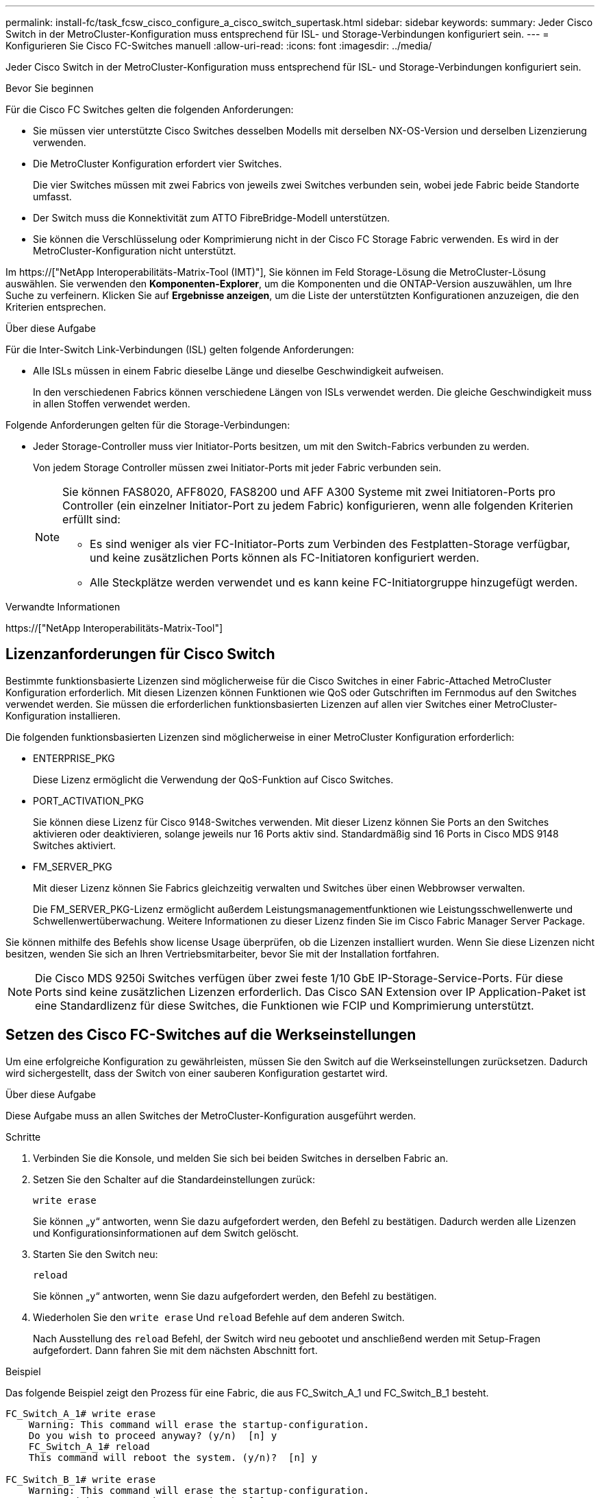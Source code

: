 ---
permalink: install-fc/task_fcsw_cisco_configure_a_cisco_switch_supertask.html 
sidebar: sidebar 
keywords:  
summary: Jeder Cisco Switch in der MetroCluster-Konfiguration muss entsprechend für ISL- und Storage-Verbindungen konfiguriert sein. 
---
= Konfigurieren Sie Cisco FC-Switches manuell
:allow-uri-read: 
:icons: font
:imagesdir: ../media/


[role="lead"]
Jeder Cisco Switch in der MetroCluster-Konfiguration muss entsprechend für ISL- und Storage-Verbindungen konfiguriert sein.

.Bevor Sie beginnen
Für die Cisco FC Switches gelten die folgenden Anforderungen:

* Sie müssen vier unterstützte Cisco Switches desselben Modells mit derselben NX-OS-Version und derselben Lizenzierung verwenden.
* Die MetroCluster Konfiguration erfordert vier Switches.
+
Die vier Switches müssen mit zwei Fabrics von jeweils zwei Switches verbunden sein, wobei jede Fabric beide Standorte umfasst.

* Der Switch muss die Konnektivität zum ATTO FibreBridge-Modell unterstützen.
* Sie können die Verschlüsselung oder Komprimierung nicht in der Cisco FC Storage Fabric verwenden. Es wird in der MetroCluster-Konfiguration nicht unterstützt.


Im https://["NetApp Interoperabilitäts-Matrix-Tool (IMT)"], Sie können im Feld Storage-Lösung die MetroCluster-Lösung auswählen. Sie verwenden den *Komponenten-Explorer*, um die Komponenten und die ONTAP-Version auszuwählen, um Ihre Suche zu verfeinern. Klicken Sie auf *Ergebnisse anzeigen*, um die Liste der unterstützten Konfigurationen anzuzeigen, die den Kriterien entsprechen.

.Über diese Aufgabe
Für die Inter-Switch Link-Verbindungen (ISL) gelten folgende Anforderungen:

* Alle ISLs müssen in einem Fabric dieselbe Länge und dieselbe Geschwindigkeit aufweisen.
+
In den verschiedenen Fabrics können verschiedene Längen von ISLs verwendet werden. Die gleiche Geschwindigkeit muss in allen Stoffen verwendet werden.



Folgende Anforderungen gelten für die Storage-Verbindungen:

* Jeder Storage-Controller muss vier Initiator-Ports besitzen, um mit den Switch-Fabrics verbunden zu werden.
+
Von jedem Storage Controller müssen zwei Initiator-Ports mit jeder Fabric verbunden sein.

+
[NOTE]
====
Sie können FAS8020, AFF8020, FAS8200 und AFF A300 Systeme mit zwei Initiatoren-Ports pro Controller (ein einzelner Initiator-Port zu jedem Fabric) konfigurieren, wenn alle folgenden Kriterien erfüllt sind:

** Es sind weniger als vier FC-Initiator-Ports zum Verbinden des Festplatten-Storage verfügbar, und keine zusätzlichen Ports können als FC-Initiatoren konfiguriert werden.
** Alle Steckplätze werden verwendet und es kann keine FC-Initiatorgruppe hinzugefügt werden.


====


.Verwandte Informationen
https://["NetApp Interoperabilitäts-Matrix-Tool"]



== Lizenzanforderungen für Cisco Switch

Bestimmte funktionsbasierte Lizenzen sind möglicherweise für die Cisco Switches in einer Fabric-Attached MetroCluster Konfiguration erforderlich. Mit diesen Lizenzen können Funktionen wie QoS oder Gutschriften im Fernmodus auf den Switches verwendet werden. Sie müssen die erforderlichen funktionsbasierten Lizenzen auf allen vier Switches einer MetroCluster-Konfiguration installieren.

Die folgenden funktionsbasierten Lizenzen sind möglicherweise in einer MetroCluster Konfiguration erforderlich:

* ENTERPRISE_PKG
+
Diese Lizenz ermöglicht die Verwendung der QoS-Funktion auf Cisco Switches.

* PORT_ACTIVATION_PKG
+
Sie können diese Lizenz für Cisco 9148-Switches verwenden. Mit dieser Lizenz können Sie Ports an den Switches aktivieren oder deaktivieren, solange jeweils nur 16 Ports aktiv sind. Standardmäßig sind 16 Ports in Cisco MDS 9148 Switches aktiviert.

* FM_SERVER_PKG
+
Mit dieser Lizenz können Sie Fabrics gleichzeitig verwalten und Switches über einen Webbrowser verwalten.

+
Die FM_SERVER_PKG-Lizenz ermöglicht außerdem Leistungsmanagementfunktionen wie Leistungsschwellenwerte und Schwellenwertüberwachung. Weitere Informationen zu dieser Lizenz finden Sie im Cisco Fabric Manager Server Package.



Sie können mithilfe des Befehls show license Usage überprüfen, ob die Lizenzen installiert wurden. Wenn Sie diese Lizenzen nicht besitzen, wenden Sie sich an Ihren Vertriebsmitarbeiter, bevor Sie mit der Installation fortfahren.


NOTE: Die Cisco MDS 9250i Switches verfügen über zwei feste 1/10 GbE IP-Storage-Service-Ports. Für diese Ports sind keine zusätzlichen Lizenzen erforderlich. Das Cisco SAN Extension over IP Application-Paket ist eine Standardlizenz für diese Switches, die Funktionen wie FCIP und Komprimierung unterstützt.



== Setzen des Cisco FC-Switches auf die Werkseinstellungen

Um eine erfolgreiche Konfiguration zu gewährleisten, müssen Sie den Switch auf die Werkseinstellungen zurücksetzen. Dadurch wird sichergestellt, dass der Switch von einer sauberen Konfiguration gestartet wird.

.Über diese Aufgabe
Diese Aufgabe muss an allen Switches der MetroCluster-Konfiguration ausgeführt werden.

.Schritte
. Verbinden Sie die Konsole, und melden Sie sich bei beiden Switches in derselben Fabric an.
. Setzen Sie den Schalter auf die Standardeinstellungen zurück:
+
`write erase`

+
Sie können „`y`“ antworten, wenn Sie dazu aufgefordert werden, den Befehl zu bestätigen. Dadurch werden alle Lizenzen und Konfigurationsinformationen auf dem Switch gelöscht.

. Starten Sie den Switch neu:
+
`reload`

+
Sie können „`y`“ antworten, wenn Sie dazu aufgefordert werden, den Befehl zu bestätigen.

. Wiederholen Sie den `write erase` Und `reload` Befehle auf dem anderen Switch.
+
Nach Ausstellung des `reload` Befehl, der Switch wird neu gebootet und anschließend werden mit Setup-Fragen aufgefordert. Dann fahren Sie mit dem nächsten Abschnitt fort.



.Beispiel
Das folgende Beispiel zeigt den Prozess für eine Fabric, die aus FC_Switch_A_1 und FC_Switch_B_1 besteht.

[listing]
----
FC_Switch_A_1# write erase
    Warning: This command will erase the startup-configuration.
    Do you wish to proceed anyway? (y/n)  [n] y
    FC_Switch_A_1# reload
    This command will reboot the system. (y/n)?  [n] y

FC_Switch_B_1# write erase
    Warning: This command will erase the startup-configuration.
    Do you wish to proceed anyway? (y/n)  [n] y
    FC_Switch_B_1# reload
    This command will reboot the system. (y/n)?  [n] y
----


== Konfigurieren Sie die Grundeinstellungen des Cisco FC-Switches und den Community String

Sie müssen die Grundeinstellungen mit dem angeben `setup` Befehl oder nach Ausgabe des `reload` Befehl.

.Schritte
. Wenn der Switch die Setup-Fragen nicht anzeigt, konfigurieren Sie die grundlegenden Switch-Einstellungen:
+
`setup`

. Akzeptieren Sie die Standardantworten auf die Setup-Fragen, bis Sie zur SNMP-Community-Zeichenfolge aufgefordert werden.
. Setzen Sie die Community-Zeichenfolge auf „`public`“ (alle Kleinbuchstaben), um den Zugriff von den ONTAP Health-Monitoren zu ermöglichen.
+
Sie können die Community-Zeichenfolge auf einen anderen Wert als „`public`“ setzen. Sie müssen jedoch die ONTAP-Integritätsmonitore mithilfe der von Ihnen angegebenen Community-Zeichenfolge konfigurieren.

+
Im folgenden Beispiel werden die Befehle an FC_Switch_A_1 angezeigt:

+
[listing]
----
FC_switch_A_1# setup
    Configure read-only SNMP community string (yes/no) [n]: y
    SNMP community string : public
    Note:  Please set the SNMP community string to "Public" or another value of your choosing.
    Configure default switchport interface state (shut/noshut) [shut]: noshut
    Configure default switchport port mode F (yes/no) [n]: n
    Configure default zone policy (permit/deny) [deny]: deny
    Enable full zoneset distribution? (yes/no) [n]: yes
----
+
Im folgenden Beispiel werden die Befehle an FC_Switch_B_1 angezeigt:

+
[listing]
----
FC_switch_B_1# setup
    Configure read-only SNMP community string (yes/no) [n]: y
    SNMP community string : public
    Note:  Please set the SNMP community string to "Public" or another value of your choosing.
    Configure default switchport interface state (shut/noshut) [shut]: noshut
    Configure default switchport port mode F (yes/no) [n]: n
    Configure default zone policy (permit/deny) [deny]: deny
    Enable full zoneset distribution? (yes/no) [n]: yes
----




== Erwerben von Lizenzen für Ports

Sie müssen keine Cisco Switch-Lizenzen auf einer kontinuierlichen Reihe von Ports verwenden. Stattdessen können Sie Lizenzen für bestimmte Ports erwerben, die verwendet werden, und Lizenzen von nicht verwendeten Ports entfernen.

.Bevor Sie beginnen
Sie sollten die Anzahl der lizenzierten Ports in der Switch-Konfiguration überprüfen und bei Bedarf Lizenzen von einem Port in einen anderen verschieben.

.Schritte
. Anzeigen der Lizenzverwendung für eine Switch-Fabric:
+
`show port-resources module 1`

+
Ermitteln Sie, welche Ports Lizenzen benötigen. Wenn einige dieser Ports nicht lizenziert sind, ermitteln Sie, ob Sie über zusätzliche lizenzierte Ports verfügen, und ziehen Sie in Betracht, die Lizenzen von ihnen zu entfernen.

. Konfigurationsmodus aufrufen:
+
`config t`

. Entfernen Sie die Lizenz vom ausgewählten Port:
+
.. Wählen Sie den Port aus, der nicht lizenziert werden soll:
+
`interface _interface-name_`

.. Entfernen Sie die Lizenz vom Port:
+
`no port-license acquire`

.. Beenden Sie die Schnittstelle für die Portkonfiguration:
+
`exit`



. Erwerben Sie die Lizenz für den ausgewählten Port:
+
.. Wählen Sie den Port aus, der nicht lizenziert werden soll:
+
`interface _interface-name_`

.. Stellen Sie den Port für den Erwerb einer Lizenz zur Verfügung:
+
`port-license`

.. Erwerben Sie die Lizenz auf dem Port:
+
`port-license acquire`

.. Beenden Sie die Schnittstelle für die Portkonfiguration:
+
`exit`



. Wiederholen Sie diesen Vorgang für alle weiteren Ports.
. Konfigurationsmodus beenden:
+
`exit`





=== Entfernen und Erwerb einer Lizenz auf einem Port

Dieses Beispiel zeigt, dass eine Lizenz von Port fc1/2 entfernt wird, Port fc1/1 für den Erwerb einer Lizenz zugelassen ist und die Lizenz an Port fc1/1 erworben wird:

[listing]
----
Switch_A_1# conf t
    Switch_A_1(config)# interface fc1/2
    Switch_A_1(config)# shut
    Switch_A_1(config-if)# no port-license acquire
    Switch_A_1(config-if)# exit
    Switch_A_1(config)# interface fc1/1
    Switch_A_1(config-if)# port-license
    Switch_A_1(config-if)# port-license acquire
    Switch_A_1(config-if)# no shut
    Switch_A_1(config-if)# end
    Switch_A_1# copy running-config startup-config

    Switch_B_1# conf t
    Switch_B_1(config)# interface fc1/2
    Switch_B_1(config)# shut
    Switch_B_1(config-if)# no port-license acquire
    Switch_B_1(config-if)# exit
    Switch_B_1(config)# interface fc1/1
    Switch_B_1(config-if)# port-license
    Switch_B_1(config-if)# port-license acquire
    Switch_B_1(config-if)# no shut
    Switch_B_1(config-if)# end
    Switch_B_1# copy running-config startup-config
----
Im folgenden Beispiel wird die Verwendung der Portlizenz überprüft:

[listing]
----
Switch_A_1# show port-resources module 1
    Switch_B_1# show port-resources module 1
----


== Ermöglicht Ports in einem Cisco MDS 9148 oder 9148S Switch

Bei Cisco MDS 9148 oder 9148S Switches müssen die in einer MetroCluster-Konfiguration erforderlichen Ports manuell aktiviert werden.

.Über diese Aufgabe
* Sie können 16 Ports in einem Cisco MDS 9148 oder 9148S Switch manuell aktivieren.
* Mithilfe der Cisco Switches können Sie die POD-Lizenz auf zufälligen Ports anwenden, anstatt sie nacheinander anzuwenden.
* Für Cisco Switches ist erforderlich, dass Sie einen Port pro Portgruppe verwenden, es sei denn, Sie benötigen mehr als 12 Ports.


.Schritte
. Zeigen Sie die Portgruppen an, die in einem Cisco-Switch verfügbar sind:
+
`show port-resources module _blade_number_`

. Lizenz und erwerben Sie den erforderlichen Port in einer Portgruppe:
+
`config t`

+
`interface _port_number_`

+
`shut`

+
`port-license acquire`

+
`no shut`

+
Beispiel: Die folgende Befehlssequenz lizenziert und erwirbt Port fc 1/45:

+
[listing]
----
switch# config t
switch(config)#
switch(config)# interface fc 1/45
switch(config-if)#
switch(config-if)# shut
switch(config-if)# port-license acquire
switch(config-if)# no shut
switch(config-if)# end
----
. Konfiguration speichern:
+
`copy running-config startup-config`





== Konfiguration der F-Ports an einem Cisco FC-Switch

Sie müssen die F-Ports auf dem FC-Switch konfigurieren.

.Über diese Aufgabe
In einer MetroCluster-Konfiguration sind die F-Ports die Ports, die den Switch mit den HBA-Initiatoren, FC-VI-Interconnects und FC-to-SAS-Bridges verbinden.

Jeder Port muss individuell konfiguriert werden.

In den folgenden Abschnitten werden die F-Ports (Switch-to-Node) für Ihre Konfiguration identifiziert:

* link:concept_port_assignments_for_fc_switches_when_using_ontap_9_1_and_later.html["Port-Zuweisungen für FC-Switches bei Verwendung von ONTAP 9.1 und höher"]
* link:concept_port_assignments_for_fc_switches_when_using_ontap_9_0.html["Port-Zuweisungen für FC-Switches bei Verwendung von ONTAP 9.0"]


Diese Aufgabe muss an jedem Switch in der MetroCluster Konfiguration ausgeführt werden.

.Schritte
. Konfigurationsmodus aufrufen:
+
`config t`

. Wechseln Sie in den Schnittstellenkonfigurationsmodus für den Port:
+
`interface _port-ID_`

. Fahren Sie den Port herunter:
+
`shutdown`

. Legen Sie die Ports auf F-Modus fest:
+
`switchport mode F`

. Legen Sie die Ports auf feste Geschwindigkeit fest:
+
`switchport speed _speed-value_`

+
`_speed-value_` Ist auch so `8000` Oder `16000`

. Stellen Sie den Rate-Modus des Switch-Ports auf Dedicated ein:
+
`switchport rate-mode dedicated`

. Starten Sie den Port neu:
+
`no shutdown`

. Konfigurationsmodus beenden:
+
`end`



.Beispiel
Im folgenden Beispiel werden die Befehle an den beiden Switches angezeigt:

[listing]
----
Switch_A_1# config  t
FC_switch_A_1(config)# interface fc 1/1
FC_switch_A_1(config-if)# shutdown
FC_switch_A_1(config-if)# switchport mode F
FC_switch_A_1(config-if)# switchport speed 8000
FC_switch_A_1(config-if)# switchport rate-mode dedicated
FC_switch_A_1(config-if)# no shutdown
FC_switch_A_1(config-if)# end
FC_switch_A_1# copy running-config startup-config

FC_switch_B_1# config  t
FC_switch_B_1(config)# interface fc 1/1
FC_switch_B_1(config-if)# switchport mode F
FC_switch_B_1(config-if)# switchport speed 8000
FC_switch_B_1(config-if)# switchport rate-mode dedicated
FC_switch_B_1(config-if)# no shutdown
FC_switch_B_1(config-if)# end
FC_switch_B_1# copy running-config startup-config
----


== Zuweisen von Buffer-to-Buffer Credits zu F-Ports in derselben Portgruppe wie die ISL

Sie müssen den F-Ports die Buffer-to-Buffer Credits zuweisen, wenn sie sich in derselben Portgruppe wie ISL befinden. Wenn die Ports nicht über die erforderlichen Buffer-to-Buffer Credits verfügen, könnte ISL funktionsunfähig sein.

.Über diese Aufgabe
Dieser Task ist nicht erforderlich, wenn sich die F-Ports nicht in derselben Portgruppe wie der ISL-Port befinden.

Wenn sich die F-Ports in einer Portgruppe befinden, die ISL enthält, muss diese Aufgabe auf jedem FC-Switch in der MetroCluster-Konfiguration ausgeführt werden.

.Schritte
. Konfigurationsmodus aufrufen:
+
`config t`

. Legen Sie den Schnittstellenkonfigurationsmodus für den Port fest:
+
`interface _port-ID_`

. Deaktivieren des Ports:
+
`shut`

. Wenn sich der Port nicht bereits im F-Modus befindet, setzen Sie den Port auf F-Modus:
+
`switchport mode F`

. Setzen Sie den Buffer-to-Buffer-Kredit der nicht-E-Ports auf 1:
+
`switchport fcrxbbcredit 1`

. Port erneut aktivieren:
+
`no shut`

. Konfigurationsmodus beenden:
+
`exit`

. Kopieren Sie die aktualisierte Konfiguration in die Startkonfiguration:
+
`copy running-config startup-config`

. Überprüfen Sie die Puffer-zu-Puffer-Gutschrift, die einem Port zugewiesen wurde:
+
`show port-resources module 1`

. Konfigurationsmodus beenden:
+
`exit`

. Wiederholen Sie diese Schritte auf dem anderen Schalter in der Struktur.
. Überprüfen Sie die Einstellungen:
+
`show port-resource module 1`



.Beispiel
In diesem Beispiel ist Port fc1/40 ISL. Die Ports fc1/37, fc1/38 und fc1/39 befinden sich in derselben Portgruppe und müssen konfiguriert sein.

Mit den folgenden Befehlen wird der Portbereich angezeigt, der für fc1/37 bis fc1/39 konfiguriert ist:

[listing]
----
FC_switch_A_1# conf t
FC_switch_A_1(config)# interface fc1/37-39
FC_switch_A_1(config-if)# shut
FC_switch_A_1(config-if)# switchport mode F
FC_switch_A_1(config-if)# switchport fcrxbbcredit 1
FC_switch_A_1(config-if)# no shut
FC_switch_A_1(config-if)# exit
FC_switch_A_1# copy running-config startup-config

FC_switch_B_1# conf t
FC_switch_B_1(config)# interface fc1/37-39
FC_switch_B_1(config-if)# shut
FC_switch_B_1(config-if)# switchport mode F
FC_switch_B_1(config-if)# switchport fcrxbbcredit 1
FC_switch_A_1(config-if)# no shut
FC_switch_A_1(config-if)# exit
FC_switch_B_1# copy running-config startup-config
----
Mit den folgenden Befehlen und der Systemausgabe werden die Einstellungen ordnungsgemäß angewendet:

[listing]
----
FC_switch_A_1# show port-resource module 1
...
Port-Group 11
 Available dedicated buffers are 93

--------------------------------------------------------------------
Interfaces in the Port-Group       B2B Credit  Bandwidth  Rate Mode
                                      Buffers     (Gbps)

--------------------------------------------------------------------
fc1/37                                     32        8.0  dedicated
fc1/38                                      1        8.0  dedicated
fc1/39                                      1        8.0  dedicated
...

FC_switch_B_1# port-resource module
...
Port-Group 11
 Available dedicated buffers are 93

--------------------------------------------------------------------
Interfaces in the Port-Group       B2B Credit  Bandwidth  Rate Mode
                                     Buffers     (Gbps)

--------------------------------------------------------------------
fc1/37                                     32        8.0  dedicated
fc1/38                                      1        8.0  dedicated
fc1/39                                      1        8.0 dedicated
...
----


== Erstellen und Konfigurieren von VSANs auf Cisco FC-Switches

Sie müssen ein VSAN für die FC-VI-Ports und ein VSAN für die Storage-Ports an jedem FC-Switch in der MetroCluster Konfiguration erstellen.

.Über diese Aufgabe
Die VSANs sollten eine eindeutige Nummer und einen eindeutigen Namen haben. Sie müssen zusätzliche Konfigurationen vornehmen, wenn Sie zwei ISLs in der Reihenfolge der Frames verwenden.

Die Beispiele für diese Aufgabe verwenden die folgenden Namenskonventionen:

[cols="1,2,1"]
|===


| Switch-Fabric | VSAN-Name | ID-Nummer 


 a| 
1
 a| 
FCVI_1_10
 a| 
10



 a| 
STOR_1_20
 a| 
20



 a| 
2
 a| 
FCVI_2_30
 a| 
30



 a| 
STOR_2_20
 a| 
40

|===
Diese Aufgabe muss an jeder FC-Switch-Fabric durchgeführt werden.

.Schritte
. Konfiguration des FC-VI VSAN:
+
.. Konfigurationsmodus aufrufen, falls dies noch nicht geschehen ist:
+
`config t`

.. Bearbeiten der VSAN-Datenbank:
+
`vsan database`

.. VSAN-ID festlegen:
+
`vsan _vsan-ID_`

.. VSAN-Name festlegen:
+
`vsan _vsan-ID_ name _vsan_name_`



. Hinzufügen von Ports zum FC-VI VSAN:
+
.. Fügen Sie die Schnittstellen für jeden Port im VSAN hinzu:
+
`vsan _vsan-ID_ interface _interface_name_`

+
Bei dem FC-VI VSAN werden die Ports hinzugefügt, die die lokalen FC-VI-Ports verbinden.

.. Konfigurationsmodus beenden:
+
`end`

.. Kopieren Sie die Running-config auf die Startup-config:
+
`copy running-config startup-config`

+
Im folgenden Beispiel sind die Ports fc1/1 und fc1/13:

+
[listing]
----
FC_switch_A_1# conf t
FC_switch_A_1(config)# vsan database
FC_switch_A_1(config)# vsan 10 interface fc1/1
FC_switch_A_1(config)# vsan 10 interface fc1/13
FC_switch_A_1(config)# end
FC_switch_A_1# copy running-config startup-config
FC_switch_B_1# conf t
FC_switch_B_1(config)# vsan database
FC_switch_B_1(config)# vsan 10 interface fc1/1
FC_switch_B_1(config)# vsan 10 interface fc1/13
FC_switch_B_1(config)# end
FC_switch_B_1# copy running-config startup-config
----


. Überprüfen Sie die Portmitgliedschaft des VSAN:
+
`show vsan member`

+
[listing]
----
FC_switch_A_1# show vsan member
FC_switch_B_1# show vsan member
----
. VSAN so konfigurieren, dass Frames in der Bestellung oder bei Lieferung nicht bestellter Frames geliefert werden:
+

NOTE: Die Standard-IOD-Einstellungen werden empfohlen. Sie sollten OOD nur bei Bedarf konfigurieren.

+
link:concept_prepare_for_the_mcc_installation.html["Überlegungen bei der Verwendung von TDM/WDM-Geräten mit Fabric-Attached MetroCluster-Konfigurationen"]

+
** Zur Konfiguration der in der Reihenfolge der Bereitstellung von Frames müssen folgende Schritte durchgeführt werden:
+
... Konfigurationsmodus aufrufen:
+
`conf t`

... Ermöglichung der in-Order-Garantie für den Austausch des VSAN:
+
`in-order-guarantee vsan _vsan-ID_`

+

IMPORTANT: Für FC-VI VSANs (FCVI_1_10 und FCVI_2_30) müssen Sie die in-Order-Garantie für Frames und Umtausche nur auf VSAN 10 aktivieren.

... Lastausgleich für das VSAN aktivieren:
+
`vsan _vsan-ID_ loadbalancing src-dst-id`

... Konfigurationsmodus beenden:
+
`end`

... Kopieren Sie die Running-config auf die Startup-config:
+
`copy running-config startup-config`

+
Die Befehle zur Konfiguration der in-order-Bereitstellung von Frames auf FC_Switch_A_1:

+
[listing]
----
FC_switch_A_1# config t
FC_switch_A_1(config)# in-order-guarantee vsan 10
FC_switch_A_1(config)# vsan database
FC_switch_A_1(config-vsan-db)# vsan 10 loadbalancing src-dst-id
FC_switch_A_1(config-vsan-db)# end
FC_switch_A_1# copy running-config startup-config
----
+
Die Befehle zur Konfiguration der in-order-Bereitstellung von Frames auf FC_Switch_B_1:

+
[listing]
----
FC_switch_B_1# config t
FC_switch_B_1(config)# in-order-guarantee vsan 10
FC_switch_B_1(config)# vsan database
FC_switch_B_1(config-vsan-db)# vsan 10 loadbalancing src-dst-id
FC_switch_B_1(config-vsan-db)# end
FC_switch_B_1# copy running-config startup-config
----


** Die folgenden Schritte müssen ausgeführt werden, um die Lieferung von Frames außerhalb der Reihenfolge zu konfigurieren:
+
... Konfigurationsmodus aufrufen:
+
`conf t`

... Deaktivieren der „in-order“-Garantie für den Austausch des VSAN:
+
`no in-order-guarantee vsan _vsan-ID_`

... Lastausgleich für das VSAN aktivieren:
+
`vsan _vsan-ID_ loadbalancing src-dst-id`

... Konfigurationsmodus beenden:
+
`end`

... Kopieren Sie die Running-config auf die Startup-config:
+
`copy running-config startup-config`

+
Die Befehle zur Konfiguration der nicht bestellenden Bereitstellung von Frames auf FC_Switch_A_1:

+
[listing]
----
FC_switch_A_1# config t
FC_switch_A_1(config)# no in-order-guarantee vsan 10
FC_switch_A_1(config)# vsan database
FC_switch_A_1(config-vsan-db)# vsan 10 loadbalancing src-dst-id
FC_switch_A_1(config-vsan-db)# end
FC_switch_A_1# copy running-config startup-config
----
+
Die Befehle zur Konfiguration der nicht bestellenden Bereitstellung von Frames auf FC_Switch_B_1:

+
[listing]
----
FC_switch_B_1# config t
FC_switch_B_1(config)# no in-order-guarantee vsan 10
FC_switch_B_1(config)# vsan database
FC_switch_B_1(config-vsan-db)# vsan 10 loadbalancing src-dst-id
FC_switch_B_1(config-vsan-db)# end
FC_switch_B_1# copy running-config startup-config
----
+

NOTE: Bei der Konfiguration von ONTAP auf den Controller-Modulen muss OOD explizit auf jedem Controller-Modul in der MetroCluster-Konfiguration konfiguriert sein.

+
link:concept_configure_the_mcc_software_in_ontap.html#configuring-in-order-delivery-or-out-of-order-delivery-of-frames-on-ontap-software["Konfigurieren von in-Order-Lieferung oder Lieferung von Frames auf ONTAP Software außerhalb der Reihenfolge"]





. QoS-Richtlinien für FC-VI VSAN festlegen:
+
--
.. Konfigurationsmodus aufrufen:
+
`conf t`

.. Aktivieren Sie die QoS und erstellen Sie eine Klassenzuordnung, indem Sie die folgenden Befehle nacheinander eingeben:
+
`qos enable`

+
`qos class-map _class_name_ match-any`

.. Fügen Sie die in einem vorherigen Schritt erstellte Klassenzuordnung der Richtlinienzuordnung hinzu:
+
`class _class_name_`

.. Legen Sie die Priorität fest:
+
`priority high`

.. Fügen Sie das VSAN der zuvor in diesem Verfahren erstellten Richtlinienzuordnung hinzu:
+
`qos service policy _policy_name_ vsan _vsan-id_`

.. Kopieren Sie die aktualisierte Konfiguration in die Startkonfiguration:
+
`copy running-config startup-config`



--
+
Die Befehle zum Festlegen der QoS-Richtlinien auf FC_Switch_A_1:

+
[listing]
----
FC_switch_A_1# conf t
FC_switch_A_1(config)# qos enable
FC_switch_A_1(config)# qos class-map FCVI_1_10_Class match-any
FC_switch_A_1(config)# qos policy-map FCVI_1_10_Policy
FC_switch_A_1(config-pmap)# class FCVI_1_10_Class
FC_switch_A_1(config-pmap-c)# priority high
FC_switch_A_1(config-pmap-c)# exit
FC_switch_A_1(config)# exit
FC_switch_A_1(config)# qos service policy FCVI_1_10_Policy vsan 10
FC_switch_A_1(config)# end
FC_switch_A_1# copy running-config startup-config
----
+
Die Befehle zum Festlegen der QoS-Richtlinien auf FC_Switch_B_1:

+
[listing]
----
FC_switch_B_1# conf t
FC_switch_B_1(config)# qos enable
FC_switch_B_1(config)# qos class-map FCVI_1_10_Class match-any
FC_switch_B_1(config)# qos policy-map FCVI_1_10_Policy
FC_switch_B_1(config-pmap)# class FCVI_1_10_Class
FC_switch_B_1(config-pmap-c)# priority high
FC_switch_B_1(config-pmap-c)# exit
FC_switch_B_1(config)# exit
FC_switch_B_1(config)# qos service policy FCVI_1_10_Policy vsan 10
FC_switch_B_1(config)# end
FC_switch_B_1# copy running-config startup-config
----
. Konfiguration des Storage VSAN:
+
--
.. VSAN-ID festlegen:
+
`vsan _vsan-ID_`

.. VSAN-Name festlegen:
+
`vsan _vsan-ID_ name _vsan_name_`



--
+
Die Befehle zur Konfiguration des Speicher-VSAN auf FC_Switch_A_1:

+
[listing]
----
FC_switch_A_1# conf t
FC_switch_A_1(config)# vsan database
FC_switch_A_1(config-vsan-db)# vsan 20
FC_switch_A_1(config-vsan-db)# vsan 20 name STOR_1_20
FC_switch_A_1(config-vsan-db)# end
FC_switch_A_1# copy running-config startup-config
----
+
Die Befehle zur Konfiguration des Speicher-VSAN auf FC_Switch_B_1:

+
[listing]
----
FC_switch_B_1# conf t
FC_switch_B_1(config)# vsan database
FC_switch_B_1(config-vsan-db)# vsan 20
FC_switch_B_1(config-vsan-db)# vsan 20 name STOR_1_20
FC_switch_B_1(config-vsan-db)# end
FC_switch_B_1# copy running-config startup-config
----
. Ports zum Storage VSAN hinzufügen
+
Bei dem Storage VSAN müssen alle Ports, die HBA- oder FC-to-SAS-Bridges verbinden, hinzugefügt werden. In diesem Beispiel fc1/5, fc1/9, fc1/17, fc1/21. fc1/25, fc1/29, fc1/33 und fc1/37 werden hinzugefügt.

+
Die Befehle zum Hinzufügen von Ports zum Speicher VSAN zu FC_Switch_A_1:

+
[listing]
----
FC_switch_A_1# conf t
FC_switch_A_1(config)# vsan database
FC_switch_A_1(config)# vsan 20 interface fc1/5
FC_switch_A_1(config)# vsan 20 interface fc1/9
FC_switch_A_1(config)# vsan 20 interface fc1/17
FC_switch_A_1(config)# vsan 20 interface fc1/21
FC_switch_A_1(config)# vsan 20 interface fc1/25
FC_switch_A_1(config)# vsan 20 interface fc1/29
FC_switch_A_1(config)# vsan 20 interface fc1/33
FC_switch_A_1(config)# vsan 20 interface fc1/37
FC_switch_A_1(config)# end
FC_switch_A_1# copy running-config startup-config
----
+
Die Befehle zum Hinzufügen von Ports zum Speicher VSAN zu FC_Switch_B_1:

+
[listing]
----
FC_switch_B_1# conf t
FC_switch_B_1(config)# vsan database
FC_switch_B_1(config)# vsan 20 interface fc1/5
FC_switch_B_1(config)# vsan 20 interface fc1/9
FC_switch_B_1(config)# vsan 20 interface fc1/17
FC_switch_B_1(config)# vsan 20 interface fc1/21
FC_switch_B_1(config)# vsan 20 interface fc1/25
FC_switch_B_1(config)# vsan 20 interface fc1/29
FC_switch_B_1(config)# vsan 20 interface fc1/33
FC_switch_B_1(config)# vsan 20 interface fc1/37
FC_switch_B_1(config)# end
FC_switch_B_1# copy running-config startup-config
----




== E-Ports werden konfiguriert

Die Switch-Ports mit ISL müssen konfiguriert werden (dies sind die E-Ports).

.Über diese Aufgabe
Die von Ihnen verwendete Vorgehensweise hängt davon ab, welchen Schalter Sie verwenden:

* <<config-e-ports-cisco-fc,Konfiguration der E-Ports am Cisco FC-Switch>>
* <<config-fcip-ports-single-isl-cisco-9250i,Konfiguration von FCIP-Ports für ein einzelnes ISL auf Cisco 9250i FC-Switches>>
* <<config-fcip-ports-dual-isl-cisco-9250i,Konfiguration von FCIP-Ports für Dual ISL auf Cisco 9250i FC-Switches>>




=== Konfiguration der E-Ports am Cisco FC-Switch

Sie müssen die FC-Switch-Ports konfigurieren, die den Inter-Switch-Link (ISL) verbinden.

.Über diese Aufgabe
Dies sind die E-Ports, und die Konfiguration muss für jeden Port erfolgen. Dazu müssen Sie die korrekte Anzahl von Buffer-to-Buffer Credits (BPCs) berechnen.

Alle ISLs in der Fabric müssen mit den gleichen Einstellungen für Geschwindigkeit und Entfernung konfiguriert sein.

Diese Aufgabe muss an jedem ISL-Port ausgeführt werden.

.Schritte
. Anhand der folgenden Tabelle können Sie die angepassten benötigten BBCs pro Kilometer für mögliche Portgeschwindigkeiten bestimmen.
+
Um die korrekte Anzahl der BBCs zu ermitteln, multiplizieren Sie die benötigten angepassten BBCs (ermittelt aus der folgenden Tabelle) mit dem Abstand in Kilometern zwischen den Schaltern. Zur Berücksichtigung des FC-VI-Framing-Verhaltens ist ein Anpassungsfaktor von 1.5 erforderlich.

+
|===


| Geschwindigkeit in GB/s | BBCS pro Kilometer erforderlich | Angepasste BBCs erforderlich (BBU pro km x 1.5) 


 a| 
1
 a| 
0.5
 a| 
0.75



 a| 
2
 a| 
1
 a| 
1.5



 a| 
4
 a| 
2
 a| 
3



 a| 
8
 a| 
4
 a| 
6



 a| 
16
 a| 
8
 a| 
12

|===


Um beispielsweise die erforderliche Anzahl an Credits für eine Entfernung von 30 km auf einem 4-Gbit/s-Link zu berechnen, gehen Sie wie folgt vor:

* `Speed in Gbps` Ist 4
* `Adjusted BBCs required` Ist 3
* `Distance in kilometers between switches` Ist 30 km
* 3 x 30 = 90
+
.. Konfigurationsmodus aufrufen:
+
`config t`

.. Geben Sie den Port an, den Sie konfigurieren:
+
`interface _port-name_`

.. Fahren Sie den Port herunter:
+
`shutdown`

.. Stellen Sie den Rate-Modus des Ports auf „Dedicated“ ein:
+
`switchport rate-mode dedicated`

.. Stellen Sie die Geschwindigkeit für den Port ein:
+
`switchport speed _speed-value_`

.. Legen Sie die Buffer-to-Buffer Credits für den Port fest:
+
`switchport fcrxbbcredit _number_of_buffers_`

.. Stellen Sie den Port auf E-Modus:
+
`switchport mode E`

.. Aktivieren Sie den Trunk-Modus für den Port:
+
`switchport trunk mode on`

.. Fügen Sie das ISL Virtual Storage Area Networks (VSANs) zum Trunk hinzu:
+
`switchport trunk allowed vsan 10`

+
`switchport trunk allowed vsan add 20`

.. Fügen Sie den Port zu Port Kanal 1 hinzu:
+
`channel-group 1`

.. Wiederholen Sie die vorherigen Schritte für den passenden ISL-Port am Partner-Switch in der Fabric.
+
Das folgende Beispiel zeigt den Port fc1/41, der für eine Entfernung von 30 km und 8 Gbit/s konfiguriert ist:

+
[listing]
----
FC_switch_A_1# conf t
FC_switch_A_1# shutdown
FC_switch_A_1# switchport rate-mode dedicated
FC_switch_A_1# switchport speed 8000
FC_switch_A_1# switchport fcrxbbcredit 60
FC_switch_A_1# switchport mode E
FC_switch_A_1# switchport trunk mode on
FC_switch_A_1# switchport trunk allowed vsan 10
FC_switch_A_1# switchport trunk allowed vsan add 20
FC_switch_A_1# channel-group 1
fc1/36 added to port-channel 1 and disabled

FC_switch_B_1# conf t
FC_switch_B_1# shutdown
FC_switch_B_1# switchport rate-mode dedicated
FC_switch_B_1# switchport speed 8000
FC_switch_B_1# switchport fcrxbbcredit 60
FC_switch_B_1# switchport mode E
FC_switch_B_1# switchport trunk mode on
FC_switch_B_1# switchport trunk allowed vsan 10
FC_switch_B_1# switchport trunk allowed vsan add 20
FC_switch_B_1# channel-group 1
fc1/36 added to port-channel 1 and disabled
----
.. Geben Sie bei beiden Switches den folgenden Befehl ein, um die Ports neu zu starten:
+
`no shutdown`

.. Wiederholen Sie die vorherigen Schritte für die anderen ISL-Ports in der Fabric.
.. Fügen Sie das native VSAN an die Port-Channel-Schnittstelle bei beiden Switches im selben Fabric hinzu:
+
`interface port-channel _number_`

+
`switchport trunk allowed vsan add _native_san_id_`

.. Überprüfen Sie die Konfiguration des Port-Kanals:
+
`show interface port-channel _number_`

+
Der Port-Kanal sollte die folgenden Attribute aufweisen:



* Der Port-Channel lautet „Trunking“.
* Der Admin-Port-Modus ist E, der Trunk-Modus ist eingeschaltet.
* Die Geschwindigkeit gibt den kumulativen Wert aller ISL-Verbindungsgeschwindigkeiten an.
+
Zwei ISL-Ports mit 4 Gbit/s sollten beispielsweise eine Geschwindigkeit von 8 Gbit/s aufweisen.

* `Trunk vsans (admin allowed and active)` Zeigt alle zulässigen VSANs an.
* `Trunk vsans (up)` Zeigt alle zulässigen VSANs an.
* Die Mitgliedsliste zeigt alle ISL-Ports an, die dem Port-Channel hinzugefügt wurden.
* Die Port-Nummer von VSAN sollte mit dem VSAN übereinstimmen, das die ISLs enthält (in der Regel natives vsan 1).
+
[listing]
----
FC_switch_A_1(config-if)# show int port-channel 1
port-channel 1 is trunking
    Hardware is Fibre Channel
    Port WWN is 24:01:54:7f:ee:e2:8d:a0
    Admin port mode is E, trunk mode is on
    snmp link state traps are enabled
    Port mode is TE
    Port vsan is 1
    Speed is 8 Gbps
    Trunk vsans (admin allowed and active) (1,10,20)
    Trunk vsans (up)                       (1,10,20)
    Trunk vsans (isolated)                 ()
    Trunk vsans (initializing)             ()
    5 minutes input rate 1154832 bits/sec,144354 bytes/sec, 170 frames/sec
    5 minutes output rate 1299152 bits/sec,162394 bytes/sec, 183 frames/sec
      535724861 frames input,1069616011292 bytes
        0 discards,0 errors
        0 invalid CRC/FCS,0 unknown class
        0 too long,0 too short
      572290295 frames output,1144869385204 bytes
        0 discards,0 errors
      5 input OLS,11  LRR,2 NOS,0 loop inits
      14 output OLS,5 LRR, 0 NOS, 0 loop inits
    Member[1] : fc1/36
    Member[2] : fc1/40
    Interface last changed at Thu Oct 16 11:48:00 2014
----
+
.. Konfiguration der beenden-Schnittstelle auf beiden Switches:
+
`end`

.. Kopieren Sie die aktualisierte Konfiguration in die Startkonfiguration auf beiden Fabrics:
+
`copy running-config startup-config`

+
[listing]
----
FC_switch_A_1(config-if)# end
FC_switch_A_1# copy running-config startup-config

FC_switch_B_1(config-if)# end
FC_switch_B_1# copy running-config startup-config
----
.. Wiederholen Sie die vorherigen Schritte auf der zweiten Switch Fabric.




.Verwandte Informationen
Sie müssen überprüfen, ob Sie die angegebenen Portzuweisungen verwenden, wenn Sie die FC-Switches mit ONTAP 9.1 und höher verkabeln. Siehe link:concept_port_assignments_for_fc_switches_when_using_ontap_9_1_and_later.html["Port-Zuweisungen für FC-Switches bei Verwendung von ONTAP 9.1 und höher"]



=== Konfiguration von FCIP-Ports für ein einzelnes ISL auf Cisco 9250i FC-Switches

Sie müssen die FCIP-Switch-Ports konfigurieren, die ISL (E-Ports) verbinden, indem Sie FCIP-Profile und Schnittstellen erstellen und sie dann der IPStorage1/1-GbE-Schnittstelle zuweisen.

.Über diese Aufgabe
Diese Aufgabe richtet sich nur an Konfigurationen, die ein einzelnes ISL pro Switch-Fabric verwenden und auf denen die IPStorage1/1-Schnittstelle auf jedem Switch verwendet wird.

Diese Aufgabe muss an jedem FC-Switch ausgeführt werden.

An jedem Switch werden zwei FCIP-Profile erstellt:

* Fabric 1
+
** FC_Switch_A_1 ist mit FCIP-Profilen 11 und 111 konfiguriert.
** FC_Switch_B_1 ist mit FCIP-Profilen 12 und 121 konfiguriert.


* Fabric 2
+
** FC_Switch_A_2 ist mit FCIP-Profilen 13 und 131 konfiguriert.
** FC_Switch_B_2 ist mit FCIP-Profilen 14 und 141 konfiguriert.




.Schritte
. Konfigurationsmodus aufrufen:
+
`config t`

. FCIP aktivieren:
+
`feature fcip`

. Konfigurieren Sie die IPStorage1/1 GbE-Schnittstelle:
+
--
.. Konfigurationsmodus aufrufen:
+
`conf t`

.. Geben Sie die IPStorage1/1-Schnittstelle an:
+
`interface IPStorage1/1`

.. Geben Sie die IP-Adresse und die Subnetzmaske an:
+
`interface _ip-address_ _subnet-mask_`

.. Geben Sie die MTU-Größe von 2500 an:
+
`switchport mtu 2500`

.. Aktivieren Sie den Port:
+
`no shutdown`

.. Konfigurationsmodus beenden:
+
`exit`



--
+
Das folgende Beispiel zeigt die Konfiguration eines IPStorage1/1-Ports:

+
[listing]
----
conf t
interface IPStorage1/1
  ip address 192.168.1.201 255.255.255.0
  switchport mtu 2500
  no shutdown
exit
----
. Konfigurieren Sie das FCIP-Profil für den FC-VI-Datenverkehr:
+
--
.. Konfigurieren Sie ein FCIP-Profil, und wechseln Sie in den Konfigurationsmodus für FCIP-Profile:
+
`fcip profile _FCIP-profile-name_`

+
Der Profilname hängt davon ab, welcher Switch konfiguriert wird.

.. Weisen Sie die IP-Adresse der IPStorage1/1-Schnittstelle dem FCIP-Profil zu:
+
`ip address _ip-address_`

.. Weisen Sie das FCIP-Profil dem TCP-Port 3227 zu:
+
`port 3227`

.. Legen Sie die TCP-Einstellungen fest:
+
`tcp keepalive-timeout 1`

+
`tcp max-retransmissions 3`

+
`max-bandwidth-mbps 5000 min-available-bandwidth-mbps 4500 round-trip-time-ms 3`

+
`tcp min-retransmit-time 200`

+
`tcp keepalive-timeout 1`

+
`tcp pmtu-enable reset-timeout 3600`

+
`tcp sack-enable``no tcp cwm`



--
+
Im folgenden Beispiel wird die Konfiguration des FCIP-Profils angezeigt:

+
[listing]
----
conf t
fcip profile 11
  ip address 192.168.1.333
  port 3227
  tcp keepalive-timeout 1
tcp max-retransmissions 3
max-bandwidth-mbps 5000 min-available-bandwidth-mbps 4500 round-trip-time-ms 3
  tcp min-retransmit-time 200
  tcp keepalive-timeout 1
  tcp pmtu-enable reset-timeout 3600
  tcp sack-enable
  no tcp cwm
----
. Konfigurieren Sie das FCIP-Profil für den Speicherdatenverkehr:
+
--
.. Konfigurieren Sie ein FCIP-Profil mit dem Namen 111, und wechseln Sie in den Konfigurationsmodus für das FCIP-Profil:
+
`fcip profile 111`

.. Weisen Sie die IP-Adresse der IPStorage1/1-Schnittstelle dem FCIP-Profil zu:
+
`ip address _ip-address_`

.. Weisen Sie das FCIP-Profil dem TCP-Port 3229 zu:
+
`port 3229`

.. Legen Sie die TCP-Einstellungen fest:
+
`tcp keepalive-timeout 1`

+
`tcp max-retransmissions 3`

+
`max-bandwidth-mbps 5000 min-available-bandwidth-mbps 4500 round-trip-time-ms 3`

+
`tcp min-retransmit-time 200`

+
`tcp keepalive-timeout 1`

+
`tcp pmtu-enable reset-timeout 3600`

+
`tcp sack-enable``no tcp cwm`



--
+
Im folgenden Beispiel wird die Konfiguration des FCIP-Profils angezeigt:

+
[listing]
----
conf t
fcip profile 111
  ip address 192.168.1.334
  port 3229
  tcp keepalive-timeout 1
tcp max-retransmissions 3
max-bandwidth-mbps 5000 min-available-bandwidth-mbps 4500 round-trip-time-ms 3
  tcp min-retransmit-time 200
  tcp keepalive-timeout 1
  tcp pmtu-enable reset-timeout 3600
  tcp sack-enable
  no tcp cwm
----
. Erstellen Sie das erste von zwei FCIP-Schnittstellen:
+
`interface fcip 1`

+
Diese Schnittstelle wird für den FC-IV-Datenverkehr verwendet.

+
--
.. Wählen Sie das zuvor erstellte Profil 11 aus:
+
`use-profile 11`

.. Legen Sie die IP-Adresse und den Port des IPStorage1/1-Ports auf dem Partner-Switch fest:
+
`peer-info ipaddr _partner-switch-port-ip_ port 3227`

.. TCP-Verbindung 2 auswählen:
+
`tcp-connection 2`

.. Komprimierung deaktivieren:
+
`no ip-compression`

.. Aktivieren der Schnittstelle:
+
`no shutdown`

.. Konfigurieren Sie die TCP-Steuerverbindung zu 48 und die Datenverbindung zu 26, um alle Pakete auf diesem differenzierten Service Code Point (DSCP)-Wert zu markieren:
+
`qos control 48 data 26`

.. Beenden Sie den Konfigurationsmodus der Schnittstelle:
+
`exit`



--
+
Im folgenden Beispiel wird die Konfiguration der FCIP-Schnittstelle angezeigt:

+
[listing]
----
interface fcip  1
  use-profile 11
# the port # listed in this command is the port that the remote switch is listening on
 peer-info ipaddr 192.168.32.334   port 3227
  tcp-connection 2
  no ip-compression
  no shutdown
  qos control 48 data 26
exit
----
. Erstellen Sie das zweite von zwei FCIP-Schnittstellen:
+
`interface fcip 2`

+
Diese Schnittstelle wird für Storage-Traffic verwendet.

+
--
.. Wählen Sie das zuvor erstellte Profil 111 aus:
+
`use-profile 111`

.. Legen Sie die IP-Adresse und den Port des IPStorage1/1-Ports auf dem Partner-Switch fest:
+
`peer-info ipaddr _partner-switch-port-ip_ port 3229`

.. TCP-Verbindung 2 auswählen:
+
`tcp-connection 5`

.. Komprimierung deaktivieren:
+
`no ip-compression`

.. Aktivieren der Schnittstelle:
+
`no shutdown`

.. Konfigurieren Sie die TCP-Steuerverbindung zu 48 und die Datenverbindung zu 26, um alle Pakete auf diesem differenzierten Service Code Point (DSCP)-Wert zu markieren:
+
`qos control 48 data 26`

.. Beenden Sie den Konfigurationsmodus der Schnittstelle:
+
`exit`



--
+
Im folgenden Beispiel wird die Konfiguration der FCIP-Schnittstelle angezeigt:

+
[listing]
----
interface fcip  2
  use-profile 11
# the port # listed in this command is the port that the remote switch is listening on
 peer-info ipaddr 192.168.32.33e  port 3229
  tcp-connection 5
  no ip-compression
  no shutdown
  qos control 48 data 26
exit
----
. Konfigurieren Sie die Einstellungen für den Switchport auf der fcip 1-Schnittstelle:
+
.. Konfigurationsmodus aufrufen:
+
`config t`

.. Geben Sie den Port an, den Sie konfigurieren:
+
`interface fcip 1`

.. Fahren Sie den Port herunter:
+
`shutdown`

.. Stellen Sie den Port auf E-Modus:
+
`switchport mode E`

.. Aktivieren Sie den Trunk-Modus für den Port:
+
`switchport trunk mode on`

.. Legen Sie den Trunk für das vsan auf 10 fest:
+
`switchport trunk allowed vsan 10`

.. Stellen Sie die Geschwindigkeit für den Port ein:
+
`switchport speed _speed-value_`



. Konfigurieren Sie die Einstellungen für den Switchport auf der fcip 2-Schnittstelle:
+
.. Konfigurationsmodus aufrufen:
+
`config t`

.. Geben Sie den Port an, den Sie konfigurieren:
+
`interface fcip 2`

.. Fahren Sie den Port herunter:
+
`shutdown`

.. Stellen Sie den Port auf E-Modus:
+
`switchport mode E`

.. Aktivieren Sie den Trunk-Modus für den Port:
+
`switchport trunk mode on`

.. Legen Sie den Trunk für das vsan auf 20 fest:
+
`switchport trunk allowed vsan 20`

.. Stellen Sie die Geschwindigkeit für den Port ein:
+
`switchport speed _speed-value_`



. Wiederholen Sie die vorherigen Schritte auf dem zweiten Schalter.
+
Die einzigen Unterschiede sind die entsprechenden IP-Adressen und eindeutige FCIP-Profilnamen.

+
** Bei der Konfiguration der ersten Switch Fabric wird FC_Switch_B_1 mit FCIP-Profilen 12 und 121 konfiguriert.
** Bei der Konfiguration der ersten Switch Fabric wird FC_Switch_A_2 mit FCIP-Profilen 13 und 131 konfiguriert und FC_Switch_B_2 mit FCIP-Profilen 14 und 141 konfiguriert.


. Starten Sie die Ports auf beiden Switches neu:
+
`no shutdown`

. Beenden Sie die Schnittstellenkonfiguration bei beiden Switches:
+
`end`

. Kopieren Sie die aktualisierte Konfiguration auf die Startkonfiguration auf beiden Switches:
+
`copy running-config startup-config`

+
[listing]
----
FC_switch_A_1(config-if)# end
FC_switch_A_1# copy running-config startup-config

FC_switch_B_1(config-if)# end
FC_switch_B_1# copy running-config startup-config
----
. Wiederholen Sie die vorherigen Schritte auf der zweiten Switch Fabric.




=== Konfiguration von FCIP-Ports für Dual ISL auf Cisco 9250i FC-Switches

Sie müssen die FCIP-Switch-Ports konfigurieren, die die ISL (E-Ports) verbinden, indem Sie FCIP-Profile und Schnittstellen erstellen und sie dann den IPStorage1/1- und IPStorage1/2-GbE-Schnittstellen zuweisen.

.Über diese Aufgabe
Diese Aufgabe gilt nur für Konfigurationen, die ein duales ISL pro Switch-Fabric verwenden und auf jedem Switch die Schnittstellen IPStorage1/1 und IPStorage1/2 GbE verwenden.

Diese Aufgabe muss an jedem FC-Switch ausgeführt werden.

image::../media/fcip_ports_dual_isl.gif[fcip-Ports Dual isl]

Die Aufgabe und Beispiele verwenden die folgenden Profilkonfigurationstabellen:

* <<fabric1_table>>
* <<fabric2_table>>


*Tabelle zur Konfiguration des Fabric 1-Profils*

|===


| Switch-Fabric | IPStorage-Schnittstelle | IP-Adresse | Porttyp | FCIP-Schnittstelle | FCIP-Profil | Port | Peer-IP/Port | VSAN-ID 


 a| 
FC_Switch_A_1
 a| 
IPStorage1/1
 a| 
A.a.a.a.a
 a| 
FC-VI
 a| 
fcip 1
 a| 
15
 a| 
3220
 a| 
c.c.c/3230
 a| 
10



 a| 
Storage
 a| 
fcip 2
 a| 
20
 a| 
3221
 a| 
c.c.c/3231
 a| 
20



 a| 
IPStorage1/2
 a| 
B.b.b.b
 a| 
FC-VI
 a| 
fcip 3
 a| 
25
 a| 
3222
 a| 
d. d. d.d.d/3232
 a| 
10



 a| 
Storage
 a| 
fcip 4
 a| 
30
 a| 
3223
 a| 
d. d. d.d.d/3233
 a| 
20



 a| 
FC_Switch_B_1
 a| 
IPStorage1/1
 a| 
C.c.c.c
 a| 
FC-VI
 a| 
fcip 1
 a| 
15
 a| 
3230
 a| 
a. a. a. A. A. A. A. A. A./3220
 a| 
10



 a| 
Storage
 a| 
fcip 2
 a| 
20
 a| 
3231
 a| 
a. a. a. A. A. A. A. A. A./3221
 a| 
20



 a| 
IPStorage1/2
 a| 
D.d.
 a| 
FC-VI
 a| 
fcip 3
 a| 
25
 a| 
3232
 a| 
b. b.b.b.b.b/3222
 a| 
10



 a| 
Storage
 a| 
fcip 4
 a| 
30
 a| 
3233
 a| 
b. b.b.b.b.b/3223
 a| 
20

|===
*Tabelle zur Konfiguration des Fabric 2-Profils*

|===


| Switch-Fabric | IPStorage-Schnittstelle | IP-Adresse | Porttyp | FCIP-Schnittstelle | FCIP-Profil | Port | Peer-IP/Port | VSAN-ID 


 a| 
FC_Switch_A_2
 a| 
IPStorage1/1
 a| 
Z. B.
 a| 
FC-VI
 a| 
fcip 1
 a| 
15
 a| 
3220
 a| 
g.g.g./3230
 a| 
10



 a| 
Storage
 a| 
fcip 2
 a| 
20
 a| 
3221
 a| 
g.g.g./3231
 a| 
20



 a| 
IPStorage1/2
 a| 
Fw
 a| 
FC-VI
 a| 
fcip 3
 a| 
25
 a| 
3222
 a| 
h.H.H.H.h./h/3232
 a| 
10



 a| 
Storage
 a| 
fcip 4
 a| 
30
 a| 
3223
 a| 
h.H.H.H.h./h/3233
 a| 
20



 a| 
FC_Switch_B_2
 a| 
IPStorage1/1
 a| 
G.g.g
 a| 
FC-VI
 a| 
fcip 1
 a| 
15
 a| 
3230
 a| 
z. B. e/3220
 a| 
10



 a| 
Storage
 a| 
fcip 2
 a| 
20
 a| 
3231
 a| 
z. B. e/3221
 a| 
20



 a| 
IPStorage1/2
 a| 
h.h.h.h
 a| 
FC-VI
 a| 
fcip 3
 a| 
25
 a| 
3232
 a| 
f. qm: F/3222
 a| 
10



 a| 
Storage
 a| 
fcip 4
 a| 
30
 a| 
3233
 a| 
f. qm: F/3223
 a| 
20

|===
.Schritte
. Konfigurationsmodus aufrufen:
+
`config t`

. FCIP aktivieren:
+
`feature fcip`

. Konfigurieren Sie auf jedem Switch die beiden IPStorage-Schnittstellen („`IPStorage1/1`" und „`IPStorage1/2`“):
+
.. [[substep_a,substep „`a`“]]Konfigurationsmodus eingeben:
+
`conf t`

.. Geben Sie die zu erstellenden IPStorage-Schnittstelle an:
+
`interface _ipstorage_`

+
Der `_ipstorage_` Der Parameterwert lautet „`IPStorage1/1`“ oder „`IPStorage1/2`“.

.. Geben Sie die IP-Adresse und die Subnetzmaske der zuvor angegebenen IPStorage-Schnittstelle an:
+
`interface _ip-address_ _subnet-mask_`

+

NOTE: Auf jedem Switch müssen die IPStorage-Schnittstellen „`IPStorage1/1`“ und „`IPStorage1/2`“ unterschiedliche IP-Adressen haben.

.. Geben Sie die MTU-Größe als 2500 an:
+
`switchport mtu 2500`

.. Aktivieren Sie den Port:
+
`no shutdown`

.. [[substep_f,substep „`f`“]] Konfigurationsmodus beenden:
+
`exit`

.. Wiederholen <<substep_a>> Bis <<substep_f>> So konfigurieren Sie die IPStorage1/2 GbE-Schnittstelle mit einer anderen IP-Adresse.


. Konfigurieren Sie die FCIP-Profile für FC-VI und Storage Traffic mit den Profilnamen, die in der Tabelle der Profilkonfiguration angegeben sind:
+
.. Konfigurationsmodus aufrufen:
+
`conf t`

.. Konfigurieren Sie die FCIP-Profile mit den folgenden Profilnamen:
+
`fcip profile _FCIP-profile-name_`

+
In der folgenden Liste werden die Werte für das aufgeführt `_FCIP-profile-name_` Parameter:

+
*** 15 für FC-VI auf IPStorage1/1
*** 20 für Storage auf IPStorage1/1
*** 25 für FC-VI auf IPStorage1/2
*** 30 für Speicherung auf IPStorage1/2


.. Weisen Sie die FCIP-Profilports gemäß der Profilkonfigurationstabelle zu:
+
`port _port_number_`

.. Legen Sie die TCP-Einstellungen fest:
+
`tcp keepalive-timeout 1`

+
`tcp max-retransmissions 3`

+
`max-bandwidth-mbps 5000 min-available-bandwidth-mbps 4500 round-trip-time-ms 3`

+
`tcp min-retransmit-time 200`

+
`tcp keepalive-timeout 1`

+
`tcp pmtu-enable reset-timeout 3600`

+
`tcp sack-enable`

+
`no tcp cwm`



. FCIP-Schnittstellen erstellen:
+
`interface fcip _FCIP_interface_`

+
Der `_FCIP_interface_` Parameterwert ist „`1`“, „`2`“, „`3`“ oder „`4`“, wie in der Profilkonfigurationstabelle dargestellt.

+
.. Schnittstellen zu den zuvor erstellten Profilen zuordnen:
+
`use-profile _profile_`

.. Legen Sie die Peer-IP-Adresse und die Port-Nummer des Peer-Profils fest:
+
`peer-info _peer_ IPstorage _ipaddr_ port _peer_profile_port_number_`

.. Wählen Sie die TCP-Verbindungen aus:
+
`tcp-connection _connection-#_`

+
Der `_connection-#_` Der Parameterwert ist „`2`“ für FC-VI-Profile und „`5`“ für Storage-Profile.

.. Komprimierung deaktivieren:
+
`no ip-compression`

.. Aktivieren der Schnittstelle:
+
`no shutdown`

.. Konfigurieren Sie die TCP-Steuerverbindung zu „`48`“ und die Datenverbindung zu „`26`“, um alle Pakete zu markieren, die einen differenzierten Service Code Point (DSCP)-Wert haben:
+
`qos control 48 data 26`

.. Konfigurationsmodus beenden:
+
`exit`



. Konfigurieren Sie die Einstellungen für den Switchport auf jeder FCIP-Schnittstelle:
+
.. Konfigurationsmodus aufrufen:
+
`config t`

.. Geben Sie den Port an, den Sie konfigurieren:
+
`interface fcip 1`

.. Fahren Sie den Port herunter:
+
`shutdown`

.. Stellen Sie den Port auf E-Modus:
+
`switchport mode E`

.. Aktivieren Sie den Trunk-Modus für den Port:
+
`switchport trunk mode on`

.. Geben Sie den Trunk an, der auf einem bestimmten VSAN zulässig ist:
+
`switchport trunk allowed vsan _vsan_id_`

+
Der Parameterwert _vsan_id_ lautet „`VSAN 10`“ für FC-VI-Profile und „`VSAN 20`“ für Storage-Profile.

.. Stellen Sie die Geschwindigkeit für den Port ein:
+
`switchport speed _speed-value_`

.. Konfigurationsmodus beenden:
+
`exit`



. Kopieren Sie die aktualisierte Konfiguration auf die Startkonfiguration auf beiden Switches:
+
`copy running-config startup-config`



Die folgenden Beispiele zeigen die Konfiguration von FCIP-Ports für eine Dual-ISL in Fabric 1-Switches FC_Switch_A_1 und FC_Switch_B_1.

*Für FC_Switch_A_1*:

[listing]
----
FC_switch_A_1# config t
FC_switch_A_1(config)# no in-order-guarantee vsan 10
FC_switch_A_1(config-vsan-db)# end
FC_switch_A_1# copy running-config startup-config

# fcip settings

feature  fcip

conf t
interface IPStorage1/1
#  IP address:  a.a.a.a
#  Mask:  y.y.y.y
  ip address <a.a.a.a   y.y.y.y>
  switchport mtu 2500
  no shutdown
exit
conf t
fcip profile 15
  ip address <a.a.a.a>
  port 3220
  tcp keepalive-timeout 1
tcp max-retransmissions 3
max-bandwidth-mbps 5000 min-available-bandwidth-mbps 4500 round-trip-time-ms 3
  tcp min-retransmit-time 200
  tcp keepalive-timeout 1
  tcp pmtu-enable reset-timeout 3600
  tcp sack-enable
  no tcp cwm

conf t
fcip profile 20
  ip address <a.a.a.a>
  port 3221
  tcp keepalive-timeout 1
tcp max-retransmissions 3
max-bandwidth-mbps 5000 min-available-bandwidth-mbps 4500 round-trip-time-ms 3
  tcp min-retransmit-time 200
  tcp keepalive-timeout 1
  tcp pmtu-enable reset-timeout 3600
  tcp sack-enable
  no tcp cwm

conf t
interface IPStorage1/2
#  IP address:  b.b.b.b
#  Mask:  y.y.y.y
  ip address <b.b.b.b   y.y.y.y>
  switchport mtu 2500
  no shutdown
exit

conf t
fcip profile 25
  ip address <b.b.b.b>
  port 3222
tcp keepalive-timeout 1
tcp max-retransmissions 3
max-bandwidth-mbps 5000 min-available-bandwidth-mbps 4500 round-trip-time-ms 3
  tcp min-retransmit-time 200
  tcp keepalive-timeout 1
  tcp pmtu-enable reset-timeout 3600
  tcp sack-enable
  no tcp cwm

conf t
fcip profile 30
  ip address <b.b.b.b>
  port 3223
tcp keepalive-timeout 1
tcp max-retransmissions 3
max-bandwidth-mbps 5000 min-available-bandwidth-mbps 4500 round-trip-time-ms 3
  tcp min-retransmit-time 200
  tcp keepalive-timeout 1
  tcp pmtu-enable reset-timeout 3600
  tcp sack-enable
  no tcp cwm
interface fcip  1
  use-profile 15
# the port # listed in this command is the port that the remote switch is listening on
 peer-info ipaddr <c.c.c.c>  port 3230
  tcp-connection 2
  no ip-compression
  no shutdown
  qos control 48 data 26
exit

interface fcip  2
  use-profile 20
# the port # listed in this command is the port that the remote switch is listening on
 peer-info ipaddr <c.c.c.c>  port 3231
  tcp-connection 5
  no ip-compression
  no shutdown
  qos control 48 data 26
exit

interface fcip  3
  use-profile 25
# the port # listed in this command is the port that the remote switch is listening on
 peer-info ipaddr < d.d.d.d >  port 3232
  tcp-connection 2
  no ip-compression
  no shutdown
  qos control 48 data 26
exit

interface fcip  4
  use-profile 30
# the port # listed in this command is the port that the remote switch is listening on
 peer-info ipaddr < d.d.d.d >  port 3233
  tcp-connection 5
  no ip-compression
  no shutdown
  qos control 48 data 26
exit

conf t
interface fcip  1
shutdown
switchport mode E
switchport trunk mode on
switchport trunk allowed vsan 10
no shutdown
exit

conf t
interface fcip  2
shutdown
switchport mode E
switchport trunk mode on
switchport trunk allowed vsan 20
no shutdown
exit

conf t
interface fcip  3
shutdown
switchport mode E
switchport trunk mode on
switchport trunk allowed vsan 10
no shutdown
exit

conf t
interface fcip  4
shutdown
switchport mode E
switchport trunk mode on
switchport trunk allowed vsan 20
no shutdown
exit
----
*Für FC_Switch_B_1*:

[listing]
----

FC_switch_A_1# config t
FC_switch_A_1(config)# in-order-guarantee vsan 10
FC_switch_A_1(config-vsan-db)# end
FC_switch_A_1# copy running-config startup-config

# fcip settings

feature  fcip

conf t
interface IPStorage1/1
#  IP address:  c.c.c.c
#  Mask:  y.y.y.y
  ip address <c.c.c.c   y.y.y.y>
  switchport mtu 2500
  no shutdown
exit

conf t
fcip profile 15
  ip address <c.c.c.c>
  port 3230
  tcp keepalive-timeout 1
tcp max-retransmissions 3
max-bandwidth-mbps 5000 min-available-bandwidth-mbps 4500 round-trip-time-ms 3
  tcp min-retransmit-time 200
  tcp keepalive-timeout 1
  tcp pmtu-enable reset-timeout 3600
  tcp sack-enable
  no tcp cwm

conf t
fcip profile 20
  ip address <c.c.c.c>
  port 3231
  tcp keepalive-timeout 1
tcp max-retransmissions 3
max-bandwidth-mbps 5000 min-available-bandwidth-mbps 4500 round-trip-time-ms 3
  tcp min-retransmit-time 200
  tcp keepalive-timeout 1
  tcp pmtu-enable reset-timeout 3600
  tcp sack-enable
  no tcp cwm

conf t
interface IPStorage1/2
#  IP address:  d.d.d.d
#  Mask:  y.y.y.y
  ip address <b.b.b.b   y.y.y.y>
  switchport mtu 2500
  no shutdown
exit

conf t
fcip profile 25
  ip address <d.d.d.d>
  port 3232
tcp keepalive-timeout 1
tcp max-retransmissions 3
max-bandwidth-mbps 5000 min-available-bandwidth-mbps 4500 round-trip-time-ms 3
  tcp min-retransmit-time 200
  tcp keepalive-timeout 1
  tcp pmtu-enable reset-timeout 3600
  tcp sack-enable
  no tcp cwm

conf t
fcip profile 30
  ip address <d.d.d.d>
  port 3233
tcp keepalive-timeout 1
tcp max-retransmissions 3
max-bandwidth-mbps 5000 min-available-bandwidth-mbps 4500 round-trip-time-ms 3
  tcp min-retransmit-time 200
  tcp keepalive-timeout 1
  tcp pmtu-enable reset-timeout 3600
  tcp sack-enable
  no tcp cwm

interface fcip  1
  use-profile 15
# the port # listed in this command is the port that the remote switch is listening on
 peer-info ipaddr <a.a.a.a>  port 3220
  tcp-connection 2
  no ip-compression
  no shutdown
  qos control 48 data 26
exit

interface fcip  2
  use-profile 20
# the port # listed in this command is the port that the remote switch is listening on
 peer-info ipaddr <a.a.a.a>  port 3221
  tcp-connection 5
  no ip-compression
  no shutdown
  qos control 48 data 26
exit

interface fcip  3
  use-profile 25
# the port # listed in this command is the port that the remote switch is listening on
 peer-info ipaddr < b.b.b.b >  port 3222
  tcp-connection 2
  no ip-compression
  no shutdown
  qos control 48 data 26
exit

interface fcip  4
  use-profile 30
# the port # listed in this command is the port that the remote switch is listening on
 peer-info ipaddr < b.b.b.b >  port 3223
  tcp-connection 5
  no ip-compression
  no shutdown
  qos control 48 data 26
exit

conf t
interface fcip  1
shutdown
switchport mode E
switchport trunk mode on
switchport trunk allowed vsan 10
no shutdown
exit

conf t
interface fcip  2
shutdown
switchport mode E
switchport trunk mode on
switchport trunk allowed vsan 20
no shutdown
exit

conf t
interface fcip  3
shutdown
switchport mode E
switchport trunk mode on
switchport trunk allowed vsan 10
no shutdown
exit

conf t
interface fcip  4
shutdown
switchport mode E
switchport trunk mode on
switchport trunk allowed vsan 20
no shutdown
exit
----


== Konfigurieren des Zoning auf einem Cisco FC Switch

Sie müssen die Switch-Ports separaten Zonen zuweisen, um den Storage- (HBA) und Controller-Datenverkehr (FC-VI) zu isolieren.

.Über diese Aufgabe
Diese Schritte müssen auf beiden FC Switch Fabrics ausgeführt werden.

Verwenden Sie die folgenden Schritte das im Abschnitt Zoning für eine FibreBridge 7500N in einer MetroCluster-Konfiguration mit vier Knoten beschriebene Zoning. Siehe link:task_fcsw_cisco_configure_a_cisco_switch_supertask.html#configuring-fcip-ports-for-a-dual-isl-on-cisco-9250i-fc-switches["Zoning für FC-VI-Ports"].

.Schritte
. Löschen Sie gegebenenfalls die vorhandenen Zonen und den Zonensatz.
+
.. Bestimmen Sie, welche Zonen und welche Zonensätze aktiv sind:
+
`show zoneset active`

+
[listing]
----
FC_switch_A_1# show zoneset active

FC_switch_B_1# show zoneset active
----
.. Deaktivieren Sie die im vorherigen Schritt identifizierten aktiven Zonensätze:
+
`no zoneset activate name _zoneset_name_ vsan _vsan_id_`

+
Im folgenden Beispiel werden zwei Zonensätze angezeigt, die deaktiviert werden:

+
*** ZoneSet_A on FC_Switch_A_1 in VSAN 10
*** ZoneSet_B on FC_Switch_B_1 in VSAN 20


+
[listing]
----
FC_switch_A_1# no zoneset activate name ZoneSet_A vsan 10

FC_switch_B_1# no zoneset activate name ZoneSet_B vsan 20
----
.. Nachdem alle Zonensätze deaktiviert wurden, löschen Sie die Zonendatenbank:
+
`clear zone database _zone-name_`

+
[listing]
----
FC_switch_A_1# clear zone database 10
FC_switch_A_1# copy running-config startup-config

FC_switch_B_1# clear zone database 20
FC_switch_B_1# copy running-config startup-config
----


. Beziehen Sie den Switch Worldwide Name (WWN) ein:
+
`show wwn switch`

. Konfigurieren Sie die grundlegenden Zoneneinstellungen:
+
--
.. Legen Sie die standardmäßige Zoning-Richtlinie auf „`permit`“ fest:
+
`no system default zone default-zone permit`

.. Aktivieren Sie die vollständige Zonenverteilung:
+
`system default zone distribute full`

.. Legen Sie die Standard-Zoning-Richtlinie für jedes VSAN fest:
+
`no zone default-zone permit _vsanid_`

.. Legen Sie die standardmäßige Vollzonenverteilung für jedes VSAN fest:
+
`zoneset distribute full _vsanid_`



--
+
[listing]
----
FC_switch_A_1# conf t
FC_switch_A_1(config)# no system default zone default-zone permit
FC_switch_A_1(config)# system default zone distribute full
FC_switch_A_1(config)# no zone default-zone permit 10
FC_switch_A_1(config)# no zone default-zone permit 20
FC_switch_A_1(config)# zoneset distribute full vsan 10
FC_switch_A_1(config)# zoneset distribute full vsan 20
FC_switch_A_1(config)# end
FC_switch_A_1# copy running-config startup-config

FC_switch_B_1# conf t
FC_switch_B_1(config)# no system default zone default-zone permit
FC_switch_B_1(config)# system default zone distribute full
FC_switch_B_1(config)# no zone default-zone permit 10
FC_switch_B_1(config)# no zone default-zone permit 20
FC_switch_B_1(config)# zoneset distribute full vsan 10
FC_switch_B_1(config)# zoneset distribute full vsan 20
FC_switch_B_1(config)# end
FC_switch_B_1# copy running-config startup-config
----
. Erstellen Sie Storage-Zonen und fügen Sie diesen die Storage-Ports hinzu.
+

NOTE: Führen Sie diese Schritte nur bei einem Switch in jedem Fabric durch.

+
Das Zoning hängt von der FC-to-SAS-Brücke ab, die Sie verwenden. Weitere Informationen finden Sie im Abschnitt zu Ihrer Modellbrücke. Die Beispiele zeigen Brocade Switch Ports, passen Sie Ihre Ports also entsprechend an.

+
--
** link:task_fcsw_brocade_configure_the_brocade_fc_switches_supertask.html["Zoning für FibreBridge 6500N-Brücken oder FibreBridge 7500N oder 7600N-Brücken über einen FC-Port"]
** link:task_fcsw_brocade_configure_the_brocade_fc_switches_supertask.html["Zoning für FibreBridge 7500N-Bridges unter Verwendung beider FC-Ports"]


--
+
Jede Storage-Zone enthält die HBA-Initiator-Ports von allen Controllern und einen einzelnen Port, der eine FC-to-SAS-Bridge verbindet.

+
.. Erstellung der Speicherzonen:
+
`zone name _STOR-zone-name_ vsan _vsanid_`

.. Fügen Sie der Zone Speicherports hinzu:
+
`member portswitch WWN`

.. Aktivieren Sie den Zonensatz:
+
`zoneset activate name _STOR-zone-name-setname_ vsan  _vsan-id_`



+
[listing]
----
FC_switch_A_1# conf t
FC_switch_A_1(config)# zone name STOR_Zone_1_20_25 vsan 20
FC_switch_A_1(config-zone)# member interface fc1/5 swwn 20:00:00:05:9b:24:cb:78
FC_switch_A_1(config-zone)# member interface fc1/9 swwn 20:00:00:05:9b:24:cb:78
FC_switch_A_1(config-zone)# member interface fc1/17 swwn 20:00:00:05:9b:24:cb:78
FC_switch_A_1(config-zone)# member interface fc1/21 swwn 20:00:00:05:9b:24:cb:78
FC_switch_A_1(config-zone)# member interface fc1/5 swwn 20:00:00:05:9b:24:12:99
FC_switch_A_1(config-zone)# member interface fc1/9 swwn 20:00:00:05:9b:24:12:99
FC_switch_A_1(config-zone)# member interface fc1/17 swwn 20:00:00:05:9b:24:12:99
FC_switch_A_1(config-zone)# member interface fc1/21 swwn 20:00:00:05:9b:24:12:99
FC_switch_A_1(config-zone)# member interface fc1/25 swwn 20:00:00:05:9b:24:cb:78
FC_switch_A_1(config-zone)# end
FC_switch_A_1# copy running-config startup-config
----
. Erstellen Sie einen Storage Zone-Satz, und fügen Sie dem neuen Satz die Speicherzonen hinzu.
+

NOTE: Führen Sie diese Schritte nur bei einem Switch in der Fabric aus.

+
.. Speicherzonensatz erstellen:
+
`zoneset name _STOR-zone-set-name_ vsan _vsan-id_`

.. Speicherzonen zum Zonensatz hinzufügen:
+
`member _STOR-zone-name_`

.. Aktivieren Sie den Zonensatz:
+
`zoneset activate name _STOR-zone-set-name_ vsan _vsanid_`

+
[listing]
----
FC_switch_A_1# conf t
FC_switch_A_1(config)# zoneset name STORI_Zoneset_1_20 vsan 20
FC_switch_A_1(config-zoneset)# member STOR_Zone_1_20_25
...
FC_switch_A_1(config-zoneset)# exit
FC_switch_A_1(config)# zoneset activate name STOR_ZoneSet_1_20 vsan 20
FC_switch_A_1(config)# exit
FC_switch_A_1# copy running-config startup-config
----


. Erstellen Sie FCVI-Zonen, und fügen Sie diesen die FCVI-Ports hinzu.
+
Jede FCVI-Zone enthält die FCVI-Ports aus allen Controllern einer DR-Gruppe.

+

NOTE: Führen Sie diese Schritte nur bei einem Switch in der Fabric aus.

+
Das Zoning hängt von der FC-to-SAS-Brücke ab, die Sie verwenden. Weitere Informationen finden Sie im Abschnitt zu Ihrer Modellbrücke. Die Beispiele zeigen Brocade Switch Ports, passen Sie Ihre Ports also entsprechend an.

+
--
** link:task_fcsw_brocade_configure_the_brocade_fc_switches_supertask.html["Zoning für FibreBridge 6500N-Brücken oder FibreBridge 7500N oder 7600N-Brücken über einen FC-Port"]
** link:task_fcsw_brocade_configure_the_brocade_fc_switches_supertask.html["Zoning für FibreBridge 7500N-Bridges unter Verwendung beider FC-Ports"]


--
+
Jede Storage-Zone enthält die HBA-Initiator-Ports von allen Controllern und einen einzelnen Port, der eine FC-to-SAS-Bridge verbindet.

+
.. Erstellen der FCVI-Zonen:
+
`zone name _FCVI-zone-name_ vsan _vsanid_`

.. Fügen Sie der Zone FCVI-Ports hinzu:
+
`member _FCVI-zone-name_`

.. Aktivieren Sie den Zonensatz:
+
`zoneset activate name _FCVI-zone-name-set-name_ vsan _vsanid_`



+
[listing]
----
FC_switch_A_1# conf t
FC_switch_A_1(config)# zone name FCVI_Zone_1_10_25 vsan 10
FC_switch_A_1(config-zone)# member interface fc1/1 swwn20:00:00:05:9b:24:cb:78
FC_switch_A_1(config-zone)# member interface fc1/2 swwn20:00:00:05:9b:24:cb:78
FC_switch_A_1(config-zone)# member interface fc1/1 swwn20:00:00:05:9b:24:12:99
FC_switch_A_1(config-zone)# member interface fc1/2 swwn20:00:00:05:9b:24:12:99
FC_switch_A_1(config-zone)# end
FC_switch_A_1# copy running-config startup-config
----
. Erstellen Sie einen FCVI-Zonensatz, und fügen Sie ihm die FCVI-Zonen hinzu:
+

NOTE: Führen Sie diese Schritte nur bei einem Switch in der Fabric aus.

+
.. Erstellen Sie den FCVI-Zonensatz:
+
`zoneset name _FCVI_zone_set_name_ vsan _vsan-id_`

.. Fügen Sie dem Zonensatz FCVI-Zonen hinzu:
+
`member _FCVI_zonename_`

.. Aktivieren Sie den Zonensatz:
+
`zoneset activate name _FCVI_zone_set_name_ vsan _vsan-id_`



+
[listing]
----
FC_switch_A_1# conf t
FC_switch_A_1(config)# zoneset name FCVI_Zoneset_1_10 vsan 10
FC_switch_A_1(config-zoneset)# member FCVI_Zone_1_10_25
FC_switch_A_1(config-zoneset)# member FCVI_Zone_1_10_29
    ...
FC_switch_A_1(config-zoneset)# exit
FC_switch_A_1(config)# zoneset activate name FCVI_ZoneSet_1_10 vsan 10
FC_switch_A_1(config)# exit
FC_switch_A_1# copy running-config startup-config
----
. Überprüfen Sie das Zoning:
+
`show zone`

. Wiederholen Sie die vorherigen Schritte auf der zweiten FC Switch Fabric.




== Sicherstellen, dass die FC-Switch-Konfiguration gespeichert ist

Sie müssen sicherstellen, dass die FC-Switch-Konfiguration auf allen Switches in der Startkonfiguration gespeichert ist.

.Schritt
Geben Sie den folgenden Befehl an beiden FC Switch Fabrics ein:

`copy running-config startup-config`

[listing]
----
FC_switch_A_1# copy running-config startup-config

FC_switch_B_1# copy running-config startup-config
----